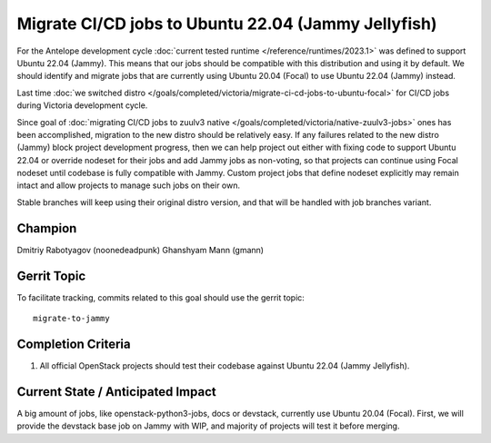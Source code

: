 ====================================================
Migrate CI/CD jobs to Ubuntu 22.04 (Jammy Jellyfish)
====================================================

For the Antelope development cycle :doc:`current tested runtime </reference/runtimes/2023.1>`
was defined to support Ubuntu 22.04 (Jammy). This means that our jobs should
be compatible with this distribution and using it by default. We should
identify and migrate jobs that are currently using Ubuntu 20.04 (Focal)
to use Ubuntu 22.04 (Jammy) instead.

Last time :doc:`we switched distro </goals/completed/victoria/migrate-ci-cd-jobs-to-ubuntu-focal>`
for CI/CD jobs during Victoria development cycle.

Since goal of :doc:`migrating CI/CD jobs to zuulv3 native </goals/completed/victoria/native-zuulv3-jobs>`
ones has been accomplished, migration to the new distro should be relatively
easy.
If any failures related to the new distro (Jammy) block project development
progress, then we can help project out either with fixing code to support
Ubuntu 22.04 or override nodeset for their jobs and add Jammy jobs as
non-voting, so that projects can continue using Focal nodeset until codebase
is fully compatible with Jammy.
Custom project jobs that define nodeset explicitly may remain intact and
allow projects to manage such jobs on their own.

Stable branches will keep using their original distro version, and that will
be handled with job branches variant.

Champion
========

Dmitriy Rabotyagov (noonedeadpunk)
Ghanshyam Mann (gmann)

Gerrit Topic
============

To facilitate tracking, commits related to this goal should use the
gerrit topic::

  migrate-to-jammy

Completion Criteria
===================

#. All official OpenStack projects should test their codebase against
   Ubuntu 22.04 (Jammy Jellyfish).


Current State / Anticipated Impact
==================================

A big amount of jobs, like openstack-python3-jobs, docs or devstack, currently
use Ubuntu 20.04 (Focal).
First, we will provide the devstack base job on Jammy with WIP, and majority of
projects will test it before merging.
